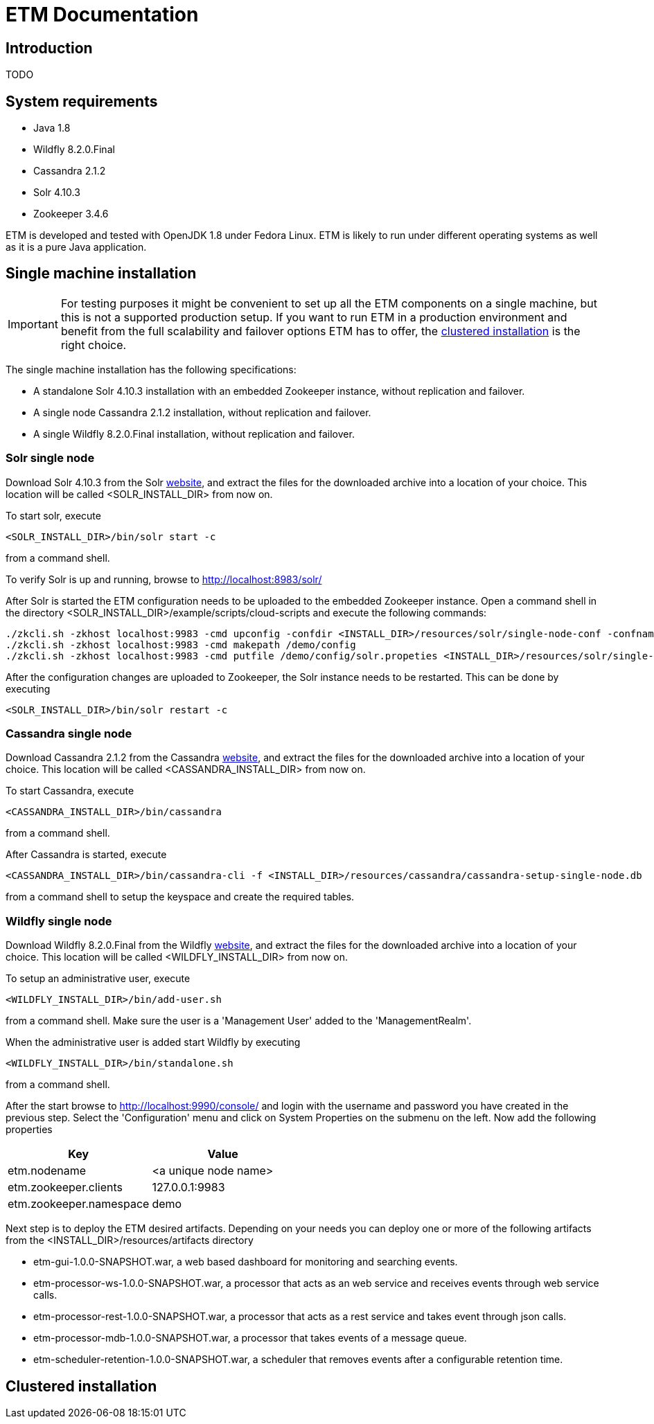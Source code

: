 = ETM Documentation
:doctype: book
:docinfo: docinfo
:imagesDir: images
:java_version: 1.8
:etm_version: 1.0.0-SNAPSHOT
:cassandra_version: 2.1.2
:solr_version: 4.10.3
:zookeeper_version: 3.4.6
:wildfly_version: 8.2.0.Final


[[chap-ETM_Documentation-Introduction]]

== Introduction

TODO

[[chap-ETM_Documentation-System_Requirements]]
== System requirements
* Java {java_version}
* Wildfly {wildfly_version}
* Cassandra {cassandra_version}
* Solr {solr_version}
* Zookeeper {zookeeper_version}

ETM is developed and tested with OpenJDK {java_version} under Fedora Linux. ETM is likely to run under different operating
systems as well as it is a pure Java application.  

[[chap-ETM_Documentation-Single-Machine-Installation]]
== Single machine installation
IMPORTANT: For testing purposes it might be convenient to set up all the ETM components on a single machine, but this is not
a supported production setup. If you want to run ETM in a production environment and benefit from the full scalability and failover 
options ETM has to offer, the <<chap-ETM_Documentation-Clustered-Installation, clustered installation>> is the right choice. 

The single machine installation has the following specifications:

* A standalone Solr {solr_version} installation with an embedded Zookeeper instance, without replication and failover. 
* A single node Cassandra {cassandra_version} installation, without replication and failover.
* A single Wildfly {wildfly_version} installation, without replication and failover.

=== Solr single node
Download Solr {solr_version} from the Solr http://lucene.apache.org/solr/[website], and extract the files for the downloaded archive
into a location of your choice. This location will be called <SOLR_INSTALL_DIR> from now on.

To start solr, execute
[source,shell] 
----
<SOLR_INSTALL_DIR>/bin/solr start -c
----
from a command shell.

To verify Solr is up and running, browse to http://localhost:8983/solr/

After Solr is started the ETM configuration needs to be uploaded to the embedded Zookeeper instance. Open a command shell in the 
directory <SOLR_INSTALL_DIR>/example/scripts/cloud-scripts and execute the following commands:
[source,shell] 
----
./zkcli.sh -zkhost localhost:9983 -cmd upconfig -confdir <INSTALL_DIR>/resources/solr/single-node-conf -confname myconf
./zkcli.sh -zkhost localhost:9983 -cmd makepath /demo/config
./zkcli.sh -zkhost localhost:9983 -cmd putfile /demo/config/solr.propeties <INSTALL_DIR>/resources/solr/single-node-solr.properties
----

After the configuration changes are uploaded to Zookeeper, the Solr instance needs to be restarted. This can be done by executing 
[source,shell]
----
<SOLR_INSTALL_DIR>/bin/solr restart -c
----

=== Cassandra single node
Download Cassandra {cassandra_version} from the Cassandra http://cassandra.apache.org/download/[website], and extract the files for the downloaded archive
into a location of your choice. This location will be called <CASSANDRA_INSTALL_DIR> from now on.

To start Cassandra, execute
[source,shell] 
----
<CASSANDRA_INSTALL_DIR>/bin/cassandra
----
from a command shell.

After Cassandra is started, execute 
[source,shell]
---- 
<CASSANDRA_INSTALL_DIR>/bin/cassandra-cli -f <INSTALL_DIR>/resources/cassandra/cassandra-setup-single-node.db
----
from a command shell to setup the keyspace and create the required tables.

=== Wildfly single node
Download Wildfly {wildfly_version} from the Wildfly http://wildfly.org/downloads/[website], and extract the files for the downloaded archive
into a location of your choice. This location will be called <WILDFLY_INSTALL_DIR> from now on.

To setup an administrative user, execute
[source,shell]
----
<WILDFLY_INSTALL_DIR>/bin/add-user.sh
----
from a command shell. Make sure the user is a 'Management User' added to the 'ManagementRealm'.

When the administrative user is added start Wildfly by executing
[source,shell]
---- 
<WILDFLY_INSTALL_DIR>/bin/standalone.sh
----
from a command shell.

After the start browse to http://localhost:9990/console/ and login with the username and password you have created in the previous step. 
Select the 'Configuration' menu and click on System Properties on the submenu on the left. Now add the following properties
[options="header"]
|=======================
|Key|Value
|etm.nodename|<a unique node name>
|etm.zookeeper.clients|127.0.0.1:9983
|etm.zookeeper.namespace|demo
|=======================

Next step is to deploy the ETM desired artifacts. Depending on your needs you can deploy one or more of the following artifacts from the
<INSTALL_DIR>/resources/artifacts directory

* etm-gui-{etm_version}.war, a web based dashboard for monitoring and searching events.
* etm-processor-ws-{etm_version}.war, a processor that acts as an web service and receives events through web service calls.
* etm-processor-rest-{etm_version}.war, a processor that acts as a rest service and takes event through json calls.
* etm-processor-mdb-{etm_version}.war, a processor that takes events of a message queue.
* etm-scheduler-retention-{etm_version}.war, a scheduler that removes events after a configurable retention time.

[[chap-ETM_Documentation-Clustered-Installation]]
== Clustered installation


